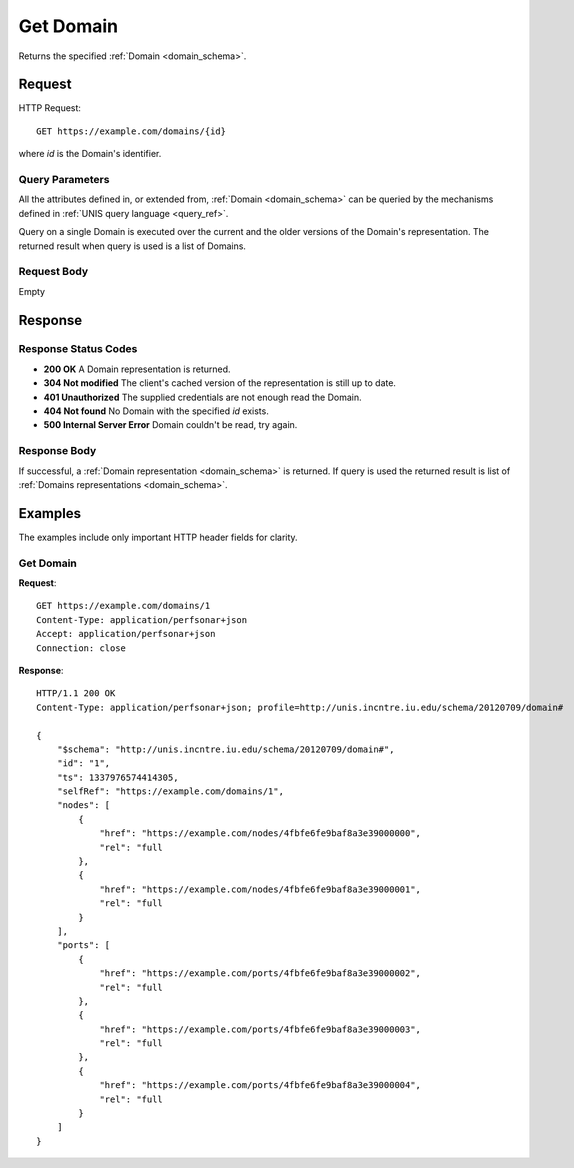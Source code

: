 .. _domain_get:

Get Domain
============

Returns the specified :ref:`Domain <domain_schema>`.

Request
--------

HTTP Request::
    
    GET https://example.com/domains/{id}

where `id` is the Domain's identifier.


Query Parameters
~~~~~~~~~~~~~~~~~

All the attributes defined in, or extended from, :ref:`Domain <domain_schema>`
can be queried by the mechanisms defined in
:ref:`UNIS query language <query_ref>`.

Query on a single Domain is executed over the current and the older versions of 
the Domain's representation. The returned result when query is used is a 
list of Domains.


Request Body
~~~~~~~~~~~~

Empty


Response
--------

Response Status Codes
~~~~~~~~~~~~~~~~~~~~~~
* **200 OK** A Domain representation is returned.
* **304 Not modified** The client's cached version of the representation is still up to date.
* **401 Unauthorized** The supplied credentials are not enough read the Domain.
* **404 Not found** No Domain with the specified `id` exists.
* **500 Internal Server Error** Domain couldn't be read, try again.

Response Body
~~~~~~~~~~~~~

If successful, a :ref:`Domain representation <domain_schema>` is returned.
If query is used the returned result is list of 
:ref:`Domains representations <domain_schema>`.


Examples
--------

The examples include only important HTTP header fields for clarity.

Get Domain
~~~~~~~~~~~~

**Request**::
    
    GET https://example.com/domains/1
    Content-Type: application/perfsonar+json
    Accept: application/perfsonar+json
    Connection: close
    

**Response**::
    
    HTTP/1.1 200 OK
    Content-Type: application/perfsonar+json; profile=http://unis.incntre.iu.edu/schema/20120709/domain#

    {
        "$schema": "http://unis.incntre.iu.edu/schema/20120709/domain#",
        "id": "1",
        "ts": 1337976574414305,
        "selfRef": "https://example.com/domains/1",
        "nodes": [
            {
                "href": "https://example.com/nodes/4fbfe6fe9baf8a3e39000000",
                "rel": "full
            },
            {
                "href": "https://example.com/nodes/4fbfe6fe9baf8a3e39000001",
                "rel": "full
            }
        ],
        "ports": [
            {
                "href": "https://example.com/ports/4fbfe6fe9baf8a3e39000002",
                "rel": "full
            },
            {
                "href": "https://example.com/ports/4fbfe6fe9baf8a3e39000003",
                "rel": "full
            },
            {
                "href": "https://example.com/ports/4fbfe6fe9baf8a3e39000004",
                "rel": "full
            }
        ]
    }


